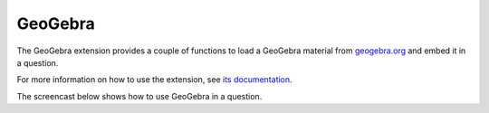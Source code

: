 .. _geogebra-extension:

GeoGebra
--------

The GeoGebra extension provides a couple of functions to load a GeoGebra material from `geogebra.org <http://www.geogebra.org>`_ and embed it in a question.

For more information on how to use the extension, see `its documentation <https://github.com/numbas/numbas-extension-geogebra>`__.

The screencast below shows how to use GeoGebra in a question.

.. raw:: html

    <iframe src="https://player.vimeo.com/video/174512376" width="640" height="360" frameborder="0" webkitallowfullscreen mozallowfullscreen allowfullscreen></iframe>

